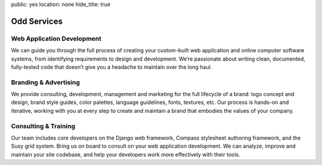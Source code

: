 public: yes
location: none
hide_title: true


Odd Services
============

Web Application Development
---------------------------

We can guide you through the full process
of creating your custom-built web application
and online computer software systems,
from identifying requirements to design and development.
We’re passionate about writing clean, documented, fully-tested code
that doesn’t give you a headache to maintain over the long haul.

Branding & Advertising
----------------------

We provide consulting, development,
management and marketing for the full lifecycle of a brand:
logo concept and design, brand style guides, color palettes,
language guidelines, fonts, textures, etc.
Our process is hands-on and iterative,
working with you at every step to create and maintain
a brand that embodies the values of your company.

Consulting & Training
---------------------

Our team includes core developers on the Django web framework,
Compass stylesheet authoring framework, and the Susy grid system.
Bring us on board to consult on your web application development.
We can analyze, improve and maintain your site codebase,
and help your developers work more effectively with their tools.
